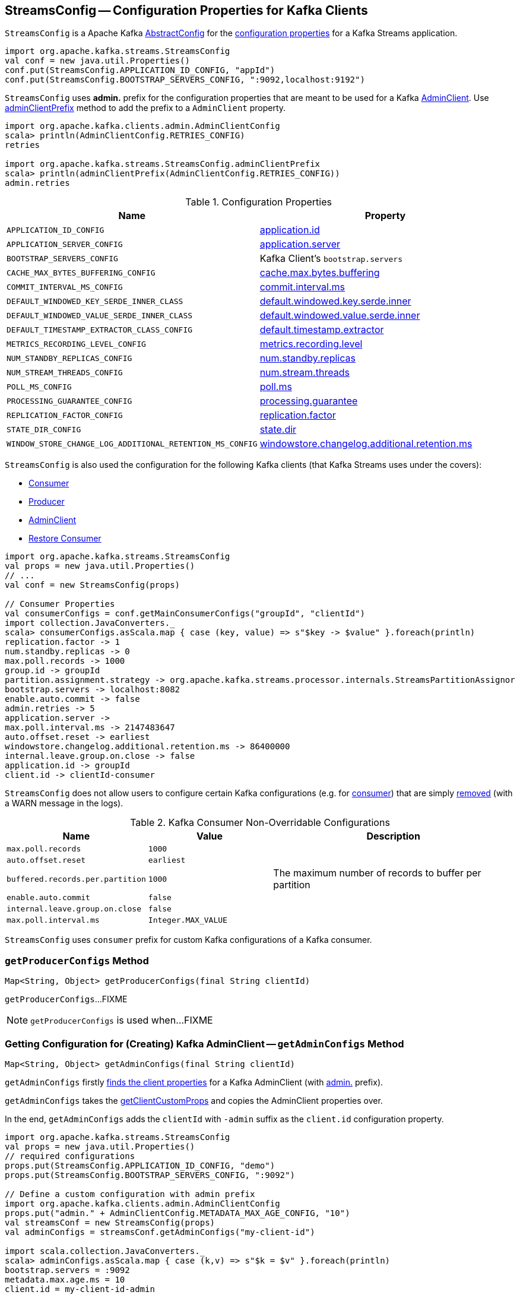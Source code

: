 == [[StreamsConfig]] StreamsConfig -- Configuration Properties for Kafka Clients

`StreamsConfig` is a Apache Kafka https://kafka.apache.org/21/javadoc/org/apache/kafka/common/config/AbstractConfig.html[AbstractConfig] for the <<properties, configuration properties>> for a Kafka Streams application.

[source, scala]
----
import org.apache.kafka.streams.StreamsConfig
val conf = new java.util.Properties()
conf.put(StreamsConfig.APPLICATION_ID_CONFIG, "appId")
conf.put(StreamsConfig.BOOTSTRAP_SERVERS_CONFIG, ":9092,localhost:9192")
----

[[ADMIN_CLIENT_PREFIX]]
`StreamsConfig` uses *admin.* prefix for the configuration properties that are meant to be used for a Kafka <<getAdminConfigs, AdminClient>>. Use <<adminClientPrefix, adminClientPrefix>> method to add the prefix to a `AdminClient` property.

[source, scala]
----
import org.apache.kafka.clients.admin.AdminClientConfig
scala> println(AdminClientConfig.RETRIES_CONFIG)
retries

import org.apache.kafka.streams.StreamsConfig.adminClientPrefix
scala> println(adminClientPrefix(AdminClientConfig.RETRIES_CONFIG))
admin.retries
----

[[properties]]
.Configuration Properties
[cols="1m,1",options="header",width="100%"]
|===
| Name
| Property

| APPLICATION_ID_CONFIG
| [[APPLICATION_ID_CONFIG]] <<kafka-streams-properties.adoc#application.id, application.id>>

| APPLICATION_SERVER_CONFIG
| [[APPLICATION_SERVER_CONFIG]] <<kafka-streams-properties.adoc#application.server, application.server>>

| BOOTSTRAP_SERVERS_CONFIG
| [[BOOTSTRAP_SERVERS_CONFIG]] Kafka Client's `bootstrap.servers`

| CACHE_MAX_BYTES_BUFFERING_CONFIG
| [[CACHE_MAX_BYTES_BUFFERING_CONFIG]] <<kafka-streams-properties.adoc#cache.max.bytes.buffering, cache.max.bytes.buffering>>

| COMMIT_INTERVAL_MS_CONFIG
| [[COMMIT_INTERVAL_MS_CONFIG]] <<kafka-streams-properties.adoc#commit.interval.ms, commit.interval.ms>>

| DEFAULT_WINDOWED_KEY_SERDE_INNER_CLASS
| [[DEFAULT_WINDOWED_KEY_SERDE_INNER_CLASS]] <<kafka-streams-properties.adoc#default.windowed.key.serde.inner, default.windowed.key.serde.inner>>

| DEFAULT_WINDOWED_VALUE_SERDE_INNER_CLASS
| [[DEFAULT_WINDOWED_VALUE_SERDE_INNER_CLASS]] <<kafka-streams-properties.adoc#default.windowed.value.serde.inner, default.windowed.value.serde.inner>>

| DEFAULT_TIMESTAMP_EXTRACTOR_CLASS_CONFIG
| [[DEFAULT_TIMESTAMP_EXTRACTOR_CLASS_CONFIG]] <<kafka-streams-properties.adoc#default.timestamp.extractor, default.timestamp.extractor>>

| METRICS_RECORDING_LEVEL_CONFIG
| [[METRICS_RECORDING_LEVEL_CONFIG]] <<kafka-streams-properties.adoc#metrics.recording.level, metrics.recording.level>>

| NUM_STANDBY_REPLICAS_CONFIG
| [[NUM_STANDBY_REPLICAS_CONFIG]] <<kafka-streams-properties.adoc#num.standby.replicas, num.standby.replicas>>

| NUM_STREAM_THREADS_CONFIG
| [[NUM_STREAM_THREADS_CONFIG]] <<kafka-streams-properties.adoc#num.stream.threads, num.stream.threads>>

| POLL_MS_CONFIG
| [[POLL_MS_CONFIG]] <<kafka-streams-properties.adoc#poll.ms, poll.ms>>

| PROCESSING_GUARANTEE_CONFIG
| [[PROCESSING_GUARANTEE_CONFIG]] <<kafka-streams-properties.adoc#processing.guarantee, processing.guarantee>>

| REPLICATION_FACTOR_CONFIG
| [[REPLICATION_FACTOR_CONFIG]] <<kafka-streams-properties.adoc#replication.factor, replication.factor>>

| STATE_DIR_CONFIG
| [[STATE_DIR_CONFIG]] <<kafka-streams-properties.adoc#state.dir, state.dir>>

| WINDOW_STORE_CHANGE_LOG_ADDITIONAL_RETENTION_MS_CONFIG
| [[WINDOW_STORE_CHANGE_LOG_ADDITIONAL_RETENTION_MS_CONFIG]] <<kafka-streams-properties.adoc#windowstore.changelog.additional.retention.ms, windowstore.changelog.additional.retention.ms>>

|===

`StreamsConfig` is also used the configuration for the following Kafka clients (that Kafka Streams uses under the covers):

* <<getMainConsumerConfigs, Consumer>>

* <<getProducerConfigs, Producer>>

* <<getAdminConfigs, AdminClient>>

* <<getRestoreConsumerConfigs, Restore Consumer>>

[source, scala]
----
import org.apache.kafka.streams.StreamsConfig
val props = new java.util.Properties()
// ...
val conf = new StreamsConfig(props)

// Consumer Properties
val consumerConfigs = conf.getMainConsumerConfigs("groupId", "clientId")
import collection.JavaConverters._
scala> consumerConfigs.asScala.map { case (key, value) => s"$key -> $value" }.foreach(println)
replication.factor -> 1
num.standby.replicas -> 0
max.poll.records -> 1000
group.id -> groupId
partition.assignment.strategy -> org.apache.kafka.streams.processor.internals.StreamsPartitionAssignor
bootstrap.servers -> localhost:8082
enable.auto.commit -> false
admin.retries -> 5
application.server ->
max.poll.interval.ms -> 2147483647
auto.offset.reset -> earliest
windowstore.changelog.additional.retention.ms -> 86400000
internal.leave.group.on.close -> false
application.id -> groupId
client.id -> clientId-consumer
----

`StreamsConfig` does not allow users to configure certain Kafka configurations (e.g. for <<CONSUMER_DEFAULT_OVERRIDES, consumer>>) that are simply <<checkIfUnexpectedUserSpecifiedConsumerConfig, removed>> (with a WARN message in the logs).

[[CONSUMER_DEFAULT_OVERRIDES]]
.Kafka Consumer Non-Overridable Configurations
[cols="1m,1m,2",options="header",width="100%"]
|===
| Name
| Value
| Description

| max.poll.records
| 1000
| [[max.poll.records]]

| auto.offset.reset
| earliest
| [[auto.offset.reset]]

| buffered.records.per.partition
| 1000
| [[buffered.records.per.partition]] The maximum number of records to buffer per partition

| enable.auto.commit
| false
| [[enable.auto.commit]]

| internal.leave.group.on.close
| false
| [[internal.leave.group.on.close]]

| max.poll.interval.ms
| Integer.MAX_VALUE
| [[max.poll.interval.ms]]
|===

[[CONSUMER_PREFIX]]
`StreamsConfig` uses `consumer` prefix for custom Kafka configurations of a Kafka consumer.

=== [[getProducerConfigs]] `getProducerConfigs` Method

[source, java]
----
Map<String, Object> getProducerConfigs(final String clientId)
----

`getProducerConfigs`...FIXME

NOTE: `getProducerConfigs` is used when...FIXME

=== [[getAdminConfigs]] Getting Configuration for (Creating) Kafka AdminClient -- `getAdminConfigs` Method

[source, java]
----
Map<String, Object> getAdminConfigs(final String clientId)
----

`getAdminConfigs` firstly <<getClientPropsWithPrefix, finds the client properties>> for a Kafka AdminClient (with <<ADMIN_CLIENT_PREFIX, admin.>> prefix).

`getAdminConfigs` takes the <<getClientCustomProps, getClientCustomProps>> and copies the AdminClient properties over.

In the end, `getAdminConfigs` adds the `clientId` with `-admin` suffix as the `client.id` configuration property.

[source, scala]
----
import org.apache.kafka.streams.StreamsConfig
val props = new java.util.Properties()
// required configurations
props.put(StreamsConfig.APPLICATION_ID_CONFIG, "demo")
props.put(StreamsConfig.BOOTSTRAP_SERVERS_CONFIG, ":9092")

// Define a custom configuration with admin prefix
import org.apache.kafka.clients.admin.AdminClientConfig
props.put("admin." + AdminClientConfig.METADATA_MAX_AGE_CONFIG, "10")
val streamsConf = new StreamsConfig(props)
val adminConfigs = streamsConf.getAdminConfigs("my-client-id")

import scala.collection.JavaConverters._
scala> adminConfigs.asScala.map { case (k,v) => s"$k = $v" }.foreach(println)
bootstrap.servers = :9092
metadata.max.age.ms = 10
client.id = my-client-id-admin
----

[NOTE]
====
`getAdminConfigs` is used when:

* `KafkaStreams` is <<kafka-streams-KafkaStreams.adoc#adminClient, created>>

* `InternalTopicManager` is <<kafka-streams-internals-InternalTopicManager.adoc#retries, created>>
====

=== [[clientProps]] Collecting Properties per Key -- `clientProps` Internal Method

[source, java]
----
Map<String, Object> clientProps(
  final Set<String> configNames,
  final Map<String, Object> originals)
----

`clientProps` collects the configuration properties from `originals` that have their names in the input `configNames`, i.e. includes the properties that have been listed in `configNames`.

NOTE: `clientProps` is used exclusively when `StreamsConfig` is requested to <<getClientPropsWithPrefix, getClientPropsWithPrefix>>.

=== [[getClientPropsWithPrefix]] Getting Subset of User Configuration by Given Names and Prefix -- `getClientPropsWithPrefix` Internal Method

[source, java]
----
Map<String, Object> getClientPropsWithPrefix(
  final String prefix,
  final Set<String> configNames)
----

`getClientPropsWithPrefix` takes only the properties (as passed in by a user) that have their keys in `configNames` and adds all properties with the given `prefix`.

Internally, `getClientPropsWithPrefix` <<clientProps, collects the configuration properties>> from the original values of Kafka properties as passed in by a user that have their names in `configNames`.

`getClientPropsWithPrefix` then copies all original settings with the given `prefix` (stripping the prefix before adding them) to the collected properties (and possibly overwriting some).

NOTE: `getClientPropsWithPrefix` uses link:++https://kafka.apache.org/10/javadoc/org/apache/kafka/common/config/AbstractConfig.html#originals--++[AbstractConfig.originals] to get the original values of Kafka properties as passed in by the user.

NOTE: `getClientPropsWithPrefix` is used when `StreamsConfig` is requested for <<getAdminConfigs, getAdminConfigs>>, <<getCommonConsumerConfigs, getCommonConsumerConfigs>>, <<getMainConsumerConfigs, getMainConsumerConfigs>> and <<getProducerConfigs, getProducerConfigs>>.

=== [[getCommonConsumerConfigs]] Getting Common Consumer Configuration -- `getCommonConsumerConfigs` Internal Method

[source, java]
----
Map<String, Object> getCommonConsumerConfigs()
----

`getCommonConsumerConfigs` <<getClientPropsWithPrefix, gets a subset of user configuration>> for a Kafka consumer as well as the properties with <<CONSUMER_PREFIX, consumer>> prefix.

NOTE: `getCommonConsumerConfigs` uses https://kafka.apache.org/10/javadoc/org/apache/kafka/clients/consumer/ConsumerConfig.html[ConsumerConfig.configNames] for the list of the Kafka Consumer-specific configuration keys.

CAUTION: FIXME

NOTE: `getCommonConsumerConfigs` is used when `StreamsConfig` is requested for <<getMainConsumerConfigs, getMainConsumerConfigs>> and <<getRestoreConsumerConfigs, getRestoreConsumerConfigs>>.

=== [[checkIfUnexpectedUserSpecifiedConsumerConfig]] Removing "Illegal" User-Defined Configuration Properties -- `checkIfUnexpectedUserSpecifiedConsumerConfig` Internal Method

[source, java]
----
void checkIfUnexpectedUserSpecifiedConsumerConfig(
  final Map<String, Object> clientProvidedProps,
  final String[] nonConfigurableConfigs)
----

`checkIfUnexpectedUserSpecifiedConsumerConfig` removes non-configurable configurations (`nonConfigurableConfigs`) from user-defined configurations (`clientProvidedProps`) and logging a warning.

Internally, `checkIfUnexpectedUserSpecifiedConsumerConfig` iterates over `nonConfigurableConfigs`...FIXME

NOTE: `checkIfUnexpectedUserSpecifiedConsumerConfig` is used when `StreamsConfig` is requested for <<getCommonConsumerConfigs, getCommonConsumerConfigs>> and <<getProducerConfigs, getProducerConfigs>>.

=== [[getRestoreConsumerConfigs]] `getRestoreConsumerConfigs` Method

[source, java]
----
Map<String, Object> getRestoreConsumerConfigs(final String clientId)
----

`getRestoreConsumerConfigs`...FIXME

NOTE: `getRestoreConsumerConfigs` is used when...FIXME

=== [[getMainConsumerConfigs]] Configuration for Kafka Consumer -- `getMainConsumerConfigs` Method

[source, java]
----
Map<String, Object> getMainConsumerConfigs(
  final String groupId,
  final String clientId)
----

`getMainConsumerConfigs` <<getCommonConsumerConfigs, gets the base configuration for a Kafka Consumer>> first.

`getMainConsumerConfigs` then...FIXME

NOTE: `getMainConsumerConfigs` is used exclusively when `StreamThread` is requested to <<kafka-streams-StreamThread.adoc#create, create a StreamThread instance>> (and requests the `KafkaClientSupplier` for a <<kafka-streams-KafkaClientSupplier.adoc#getConsumer, Kafka Consumer>>).

=== [[defaultValueSerde]] `defaultValueSerde` Method

[source, java]
----
Serde defaultValueSerde()
----

`defaultValueSerde`...FIXME

NOTE: `defaultValueSerde` is used when...FIXME

=== [[defaultKeySerde]] `defaultKeySerde` Method

[source, java]
----
Serde defaultKeySerde()
----

`defaultKeySerde`...FIXME

NOTE: `defaultKeySerde` is used when...FIXME

=== [[originalsWithPrefix]] `originalsWithPrefix` Method

[source, java]
----
Map<String, Object> originalsWithPrefix(String prefix)
----

`originalsWithPrefix`...FIXME

NOTE: `originalsWithPrefix` is used when...FIXME

=== [[adminClientPrefix]] `adminClientPrefix` Static Method

[source, java]
----
static String adminClientPrefix(final String adminClientProp)
----

`adminClientPrefix` simply adds the <<ADMIN_CLIENT_PREFIX, admin.>> prefix to a given `adminClientProp`.
